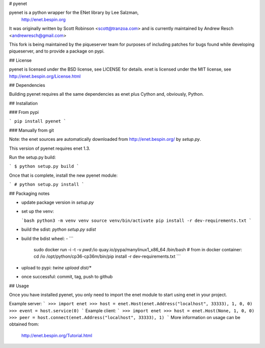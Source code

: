 # pyenet

pyenet is a python wrapper for the ENet library by Lee Salzman,
 http://enet.bespin.org

It was originally written by Scott Robinson <scott@tranzoa.com> and is
currently maintained by Andrew Resch <andrewresch@gmail.com>

This fork is being maintained by the piqueserver team for purposes of including
patches for bugs found while developing piqueserver, and to provide a package
on pypi.

## License

pyenet is licensed under the BSD license, see LICENSE for details.
enet is licensed under the MIT license, see http://enet.bespin.org/License.html

## Dependencies

Building pyenet requires all the same dependencies as enet plus Cython and,
obviously, Python.

## Installation

### From pypi

```
pip install pyenet
```

### Manually from git

Note: the enet sources are automatically downloaded from http://enet.bespin.org/
by `setup.py`.

This version of pyenet requires enet 1.3.

Run the setup.py build:

```
$ python setup.py build
```

Once that is complete, install the new pyenet module:

```
# python setup.py install
```

## Packaging notes

- update package version in `setup.py`

- set up the venv:

  ```bash
  python3 -m venv venv
  source venv/bin/activate
  pip install -r dev-requirements.txt
  ```

- build the sdist: `python setup.py sdist`
- build the bdist wheel:
  - ```
    sudo docker run -i -t -v `pwd`:/io quay.io/pypa/manylinux1_x86_64 /bin/bash
    # from in docker container:
    cd /io
    /opt/python/cp36-cp36m/bin/pip install -r dev-requirements.txt
    ```
- upload to pypi: `twine upload dist/*`
- once successful: commit, tag, push to github

## Usage

Once you have installed pyenet, you only need to import the enet module to
start using enet in your project.

Example server:
```
>>> import enet
>>> host = enet.Host(enet.Address("localhost", 33333), 1, 0, 0)
>>> event = host.service(0)
```
Example client:
```
>>> import enet
>>> host = enet.Host(None, 1, 0, 0)
>>> peer = host.connect(enet.Address("localhost", 33333), 1)
```
More information on usage can be obtained from:
 http://enet.bespin.org/Tutorial.html


